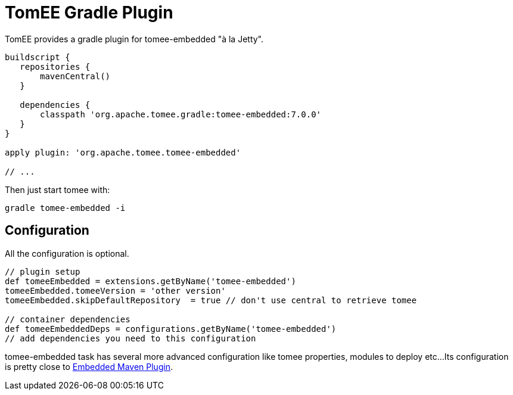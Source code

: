 = TomEE Gradle Plugin
:jbake-date: 2016-05-31
:jbake-type: page
:jbake-status: published
:jbake-tomeepdf:

TomEE provides a gradle plugin for tomee-embedded "à la Jetty".

[source,java]
----
buildscript {
   repositories {
       mavenCentral()
   }

   dependencies {
       classpath 'org.apache.tomee.gradle:tomee-embedded:7.0.0'
   }
}

apply plugin: 'org.apache.tomee.tomee-embedded'

// ...
----

Then just start tomee with:

[source]
----
gradle tomee-embedded -i
----

== Configuration

All the configuration is optional.

[source,java]
----
// plugin setup
def tomeeEmbedded = extensions.getByName('tomee-embedded')
tomeeEmbedded.tomeeVersion = 'other version'
tomeeEmbedded.skipDefaultRepository  = true // don't use central to retrieve tomee

// container dependencies
def tomeeEmbeddedDeps = configurations.getByName('tomee-embedded')
// add dependencies you need to this configuration
----

tomee-embedded task has several more advanced configuration like tomee properties, modules to deploy etc...
Its configuration is pretty close to link:maven/embedded.html[Embedded Maven Plugin].
